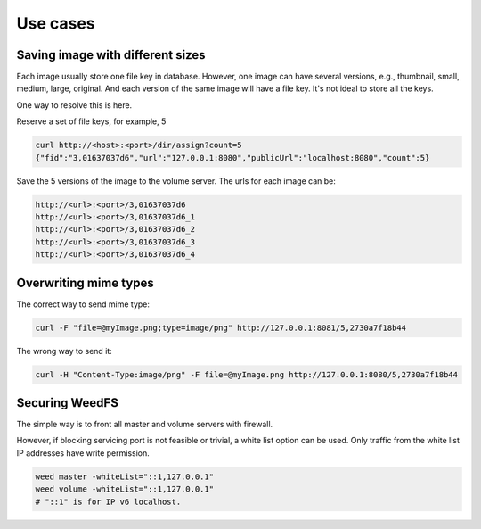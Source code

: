 Use cases
===================

Saving image with different sizes
#############################

Each image usually store one file key in database. However, one image can have several versions, e.g., thumbnail, small, medium, large, original. And each version of the same image will have a file key. It's not ideal to store all the keys.

One way to resolve this is here.

Reserve a set of file keys, for example, 5

.. code-block:: bash

	curl http://<host>:<port>/dir/assign?count=5
	{"fid":"3,01637037d6","url":"127.0.0.1:8080","publicUrl":"localhost:8080","count":5}

Save the 5 versions of the image to the volume server. The urls for each image can be:

.. code-block:: bash

	http://<url>:<port>/3,01637037d6
	http://<url>:<port>/3,01637037d6_1
	http://<url>:<port>/3,01637037d6_2
	http://<url>:<port>/3,01637037d6_3
	http://<url>:<port>/3,01637037d6_4

Overwriting mime types
#############################

The correct way to send mime type:


.. code-block:: bash

	curl -F "file=@myImage.png;type=image/png" http://127.0.0.1:8081/5,2730a7f18b44

The wrong way to send it:

.. code-block:: bash

	curl -H "Content-Type:image/png" -F file=@myImage.png http://127.0.0.1:8080/5,2730a7f18b44
	
Securing WeedFS
#############################

The simple way is to front all master and volume servers with firewall.

However, if blocking servicing port is not feasible or trivial, a white list option can be used. Only traffic from the white list IP addresses have write permission.

.. code-block:: bash

	weed master -whiteList="::1,127.0.0.1"
	weed volume -whiteList="::1,127.0.0.1"
	# "::1" is for IP v6 localhost.